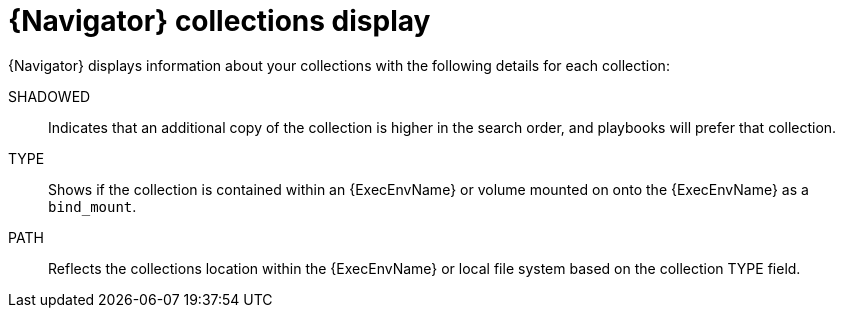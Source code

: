 
[id="con-navigator-collections_{context}"]

= {Navigator} collections display

[role="_abstract"]

{Navigator} displays information about your collections with the following details for each collection:

SHADOWED:: Indicates that an additional copy of the collection is higher in the search order, and playbooks will prefer that collection.
TYPE:: Shows if the collection is contained within an {ExecEnvName} or volume mounted on onto the {ExecEnvName} as a `bind_mount`.
PATH:: Reflects the collections location within the {ExecEnvName} or local file system based on the collection TYPE field.
